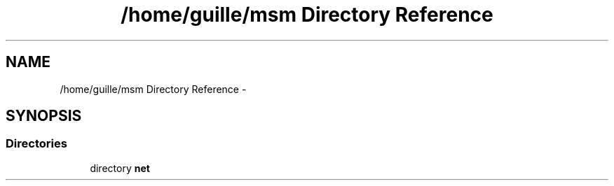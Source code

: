 .TH "/home/guille/msm Directory Reference" 3 "Sun Jun 1 2014" "Version 1.0" "net_mac80211" \" -*- nroff -*-
.ad l
.nh
.SH NAME
/home/guille/msm Directory Reference \- 
.SH SYNOPSIS
.br
.PP
.SS "Directories"

.in +1c
.ti -1c
.RI "directory \fBnet\fP"
.br
.in -1c
